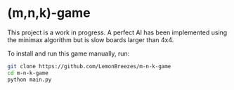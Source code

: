 

* (m,n,k)-game
:PROPERTIES:
:CREATED_TIME: [2021-11-07 Sun 21:44]
:END:

This project is a work in progress. A perfect AI has been implemented using the
minimax algorithm but is slow boards larger than 4x4.

To install and run this game
manually, run:
#+begin_src sh
git clone https://github.com/LemonBreezes/m-n-k-game
cd m-n-k-game
python main.py
#+end_src
